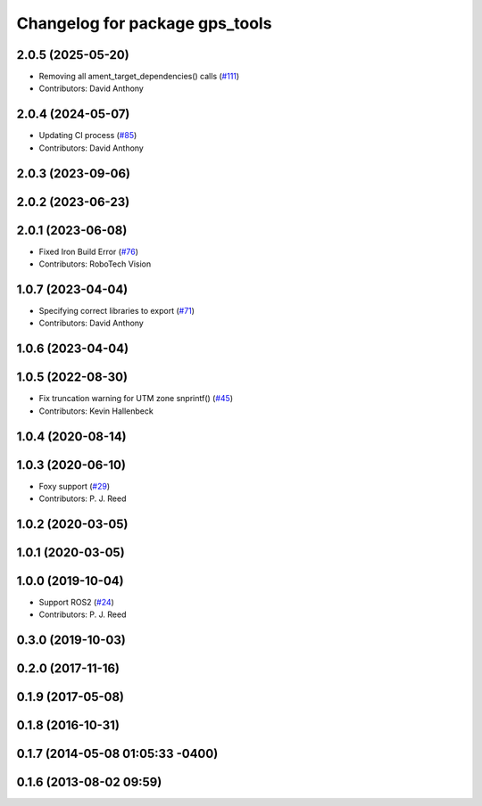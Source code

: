 ^^^^^^^^^^^^^^^^^^^^^^^^^^^^^^^
Changelog for package gps_tools
^^^^^^^^^^^^^^^^^^^^^^^^^^^^^^^

2.0.5 (2025-05-20)
------------------
* Removing all ament_target_dependencies() calls (`#111 <https://github.com/swri-robotics/gps_umd/issues/111>`_)
* Contributors: David Anthony

2.0.4 (2024-05-07)
------------------
* Updating CI process (`#85 <https://github.com/swri-robotics/gps_umd/issues/85>`_)
* Contributors: David Anthony

2.0.3 (2023-09-06)
------------------

2.0.2 (2023-06-23)
------------------

2.0.1 (2023-06-08)
------------------
* Fixed Iron Build Error (`#76 <https://github.com/swri-robotics/gps_umd/issues/76>`_)
* Contributors: RoboTech Vision

1.0.7 (2023-04-04)
------------------
* Specifying correct libraries to export (`#71 <https://github.com/swri-robotics/gps_umd/issues/71>`_)
* Contributors: David Anthony

1.0.6 (2023-04-04)
------------------

1.0.5 (2022-08-30)
------------------
* Fix truncation warning for UTM zone snprintf() (`#45 <https://github.com/swri-robotics/gps_umd/issues/45>`_)
* Contributors: Kevin Hallenbeck

1.0.4 (2020-08-14)
------------------

1.0.3 (2020-06-10)
------------------
* Foxy support (`#29 <https://github.com/swri-robotics/gps_umd/issues/29>`_)
* Contributors: P. J. Reed

1.0.2 (2020-03-05)
------------------

1.0.1 (2020-03-05)
------------------

1.0.0 (2019-10-04)
------------------
* Support ROS2 (`#24 <https://github.com/pjreed/gps_umd/issues/24>`_)
* Contributors: P. J. Reed

0.3.0 (2019-10-03)
------------------

0.2.0 (2017-11-16)
------------------

0.1.9 (2017-05-08)
------------------

0.1.8 (2016-10-31)
------------------

0.1.7 (2014-05-08 01:05:33 -0400)
---------------------------------

0.1.6 (2013-08-02 09:59)
------------------------
